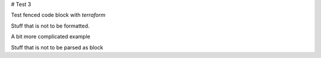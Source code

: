 # Test 3

Test fenced code block with `terraform`

.. code:: terraform
  resource "aws_s3_bucket" "terraform" {
    bucket = "tf-test-bucket-terraform"
  }

Stuff that is not to be formatted.

A bit more complicated example

.. code:: terraform
  resource "azurerm_resource_group" "example" {
    name     = "testaccbatch"
    location = "West Europe"
  }

  resource "azurerm_storage_account" "example" {
    name                     = "testaccsa"
    resource_group_name      = azurerm_resource_group.example.name
    location                 = azurerm_resource_group.example.location
    account_tier             = "Standard"
    account_replication_type = "LRS"
  }

  resource "azurerm_batch_account" "example" {
    name                 = "testaccbatch"
    resource_group_name  = azurerm_resource_group.example.name
    location             = azurerm_resource_group.example.location
    pool_allocation_mode = "BatchService"
    storage_account_id   = azurerm_storage_account.example.id

    tags = {
      env = "test"
    }
  }

  resource "azurerm_batch_certificate" "example" {
    resource_group_name  = azurerm_resource_group.example.name
    account_name         = azurerm_batch_account.example.name
    certificate          = filebase64("certificate.cer")
    format               = "Cer"
    thumbprint           = "312d31a79fa0cef49c00f769afc2b73e9f4edf34"
    thumbprint_algorithm = "SHA1"
  }

  resource "azurerm_batch_pool" "example" {
    name                = "testaccpool"
    resource_group_name = azurerm_resource_group.example.name
    account_name        = azurerm_batch_account.example.name
    display_name        = "Test Acc Pool Auto"
    vm_size             = "Standard_A1"
    node_agent_sku_id   = "batch.node.ubuntu 20.04"

    auto_scale {
      evaluation_interval = "PT15M"

      formula = <<EOF
        startingNumberOfVMs = 1;
        maxNumberofVMs = 25;
        pendingTaskSamplePercent = $PendingTasks.GetSamplePercent(180 * TimeInterval_Second);
        pendingTaskSamples = pendingTaskSamplePercent < 70 ? startingNumberOfVMs : avg($PendingTasks.GetSample(180 *   TimeInterval_Second));
        $TargetDedicatedNodes=min(maxNumberofVMs, pendingTaskSamples);
  EOF

    }

    storage_image_reference {
      publisher = "microsoft-azure-batch"
      offer     = "ubuntu-server-container"
      sku       = "20-04-lts"
      version   = "latest"
    }

    container_configuration {
      type = "DockerCompatible"
      container_registries {
        registry_server = "docker.io"
        user_name       = "login"
        password        = "apassword"
      }
    }

    start_task {
      command_line       = "echo 'Hello World from $env'"
      task_retry_maximum = 1
      wait_for_success   = true

      common_environment_properties = {
        env = "TEST"
      }

      user_identity {
        auto_user {
          elevation_level = "NonAdmin"
          scope           = "Task"
        }
      }
    }

    certificate {
      id             = azurerm_batch_certificate.example.id
      store_location = "CurrentUser"
      visibility     = ["StartTask"]
    }
  }

Stuff that is not to be parsed as block

